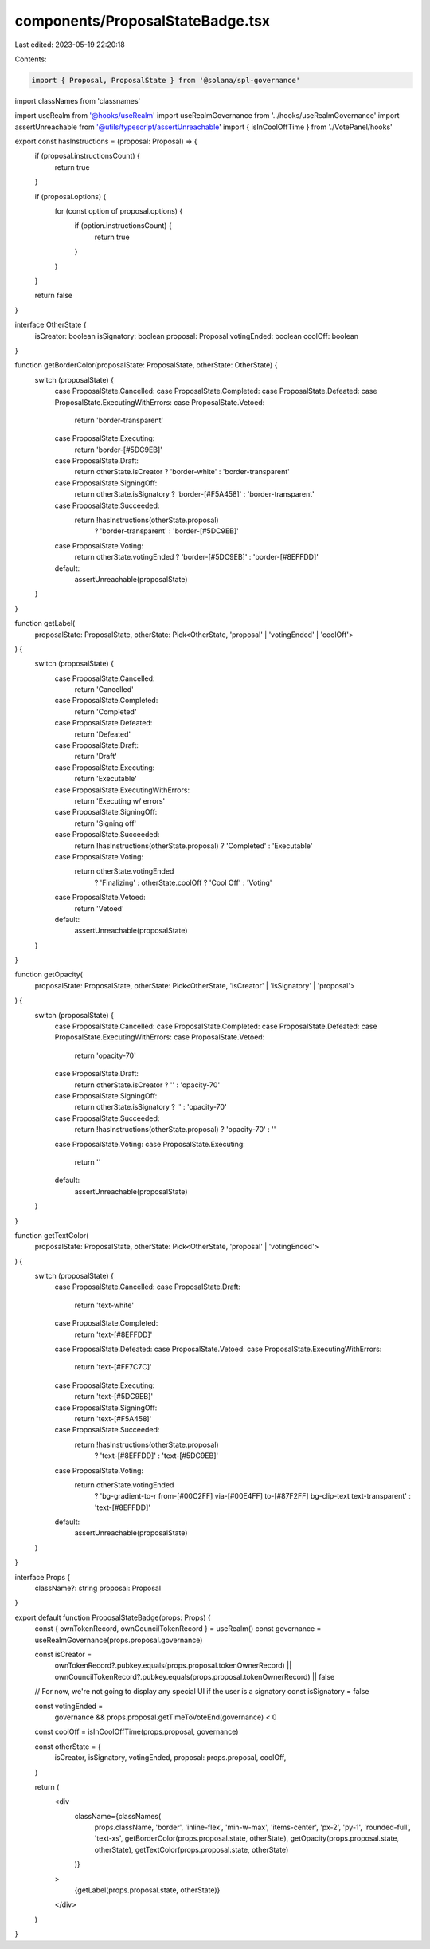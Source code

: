components/ProposalStateBadge.tsx
=================================

Last edited: 2023-05-19 22:20:18

Contents:

.. code-block:: tsx

    import { Proposal, ProposalState } from '@solana/spl-governance'
import classNames from 'classnames'

import useRealm from '@hooks/useRealm'
import useRealmGovernance from '../hooks/useRealmGovernance'
import assertUnreachable from '@utils/typescript/assertUnreachable'
import { isInCoolOffTime } from './VotePanel/hooks'

export const hasInstructions = (proposal: Proposal) => {
  if (proposal.instructionsCount) {
    return true
  }

  if (proposal.options) {
    for (const option of proposal.options) {
      if (option.instructionsCount) {
        return true
      }
    }
  }

  return false
}

interface OtherState {
  isCreator: boolean
  isSignatory: boolean
  proposal: Proposal
  votingEnded: boolean
  coolOff: boolean
}

function getBorderColor(proposalState: ProposalState, otherState: OtherState) {
  switch (proposalState) {
    case ProposalState.Cancelled:
    case ProposalState.Completed:
    case ProposalState.Defeated:
    case ProposalState.ExecutingWithErrors:
    case ProposalState.Vetoed:
      return 'border-transparent'
    case ProposalState.Executing:
      return 'border-[#5DC9EB]'
    case ProposalState.Draft:
      return otherState.isCreator ? 'border-white' : 'border-transparent'
    case ProposalState.SigningOff:
      return otherState.isSignatory ? 'border-[#F5A458]' : 'border-transparent'
    case ProposalState.Succeeded:
      return !hasInstructions(otherState.proposal)
        ? 'border-transparent'
        : 'border-[#5DC9EB]'
    case ProposalState.Voting:
      return otherState.votingEnded ? 'border-[#5DC9EB]' : 'border-[#8EFFDD]'
    default:
      assertUnreachable(proposalState)
  }
}

function getLabel(
  proposalState: ProposalState,
  otherState: Pick<OtherState, 'proposal' | 'votingEnded' | 'coolOff'>
) {
  switch (proposalState) {
    case ProposalState.Cancelled:
      return 'Cancelled'
    case ProposalState.Completed:
      return 'Completed'
    case ProposalState.Defeated:
      return 'Defeated'
    case ProposalState.Draft:
      return 'Draft'
    case ProposalState.Executing:
      return 'Executable'
    case ProposalState.ExecutingWithErrors:
      return 'Executing w/ errors'
    case ProposalState.SigningOff:
      return 'Signing off'
    case ProposalState.Succeeded:
      return !hasInstructions(otherState.proposal) ? 'Completed' : 'Executable'
    case ProposalState.Voting:
      return otherState.votingEnded
        ? 'Finalizing'
        : otherState.coolOff
        ? 'Cool Off'
        : 'Voting'
    case ProposalState.Vetoed:
      return 'Vetoed'
    default:
      assertUnreachable(proposalState)
  }
}

function getOpacity(
  proposalState: ProposalState,
  otherState: Pick<OtherState, 'isCreator' | 'isSignatory' | 'proposal'>
) {
  switch (proposalState) {
    case ProposalState.Cancelled:
    case ProposalState.Completed:
    case ProposalState.Defeated:
    case ProposalState.ExecutingWithErrors:
    case ProposalState.Vetoed:
      return 'opacity-70'
    case ProposalState.Draft:
      return otherState.isCreator ? '' : 'opacity-70'
    case ProposalState.SigningOff:
      return otherState.isSignatory ? '' : 'opacity-70'
    case ProposalState.Succeeded:
      return !hasInstructions(otherState.proposal) ? 'opacity-70' : ''
    case ProposalState.Voting:
    case ProposalState.Executing:
      return ''
    default:
      assertUnreachable(proposalState)
  }
}

function getTextColor(
  proposalState: ProposalState,
  otherState: Pick<OtherState, 'proposal' | 'votingEnded'>
) {
  switch (proposalState) {
    case ProposalState.Cancelled:
    case ProposalState.Draft:
      return 'text-white'
    case ProposalState.Completed:
      return 'text-[#8EFFDD]'
    case ProposalState.Defeated:
    case ProposalState.Vetoed:
    case ProposalState.ExecutingWithErrors:
      return 'text-[#FF7C7C]'
    case ProposalState.Executing:
      return 'text-[#5DC9EB]'
    case ProposalState.SigningOff:
      return 'text-[#F5A458]'
    case ProposalState.Succeeded:
      return !hasInstructions(otherState.proposal)
        ? 'text-[#8EFFDD]'
        : 'text-[#5DC9EB]'
    case ProposalState.Voting:
      return otherState.votingEnded
        ? 'bg-gradient-to-r from-[#00C2FF] via-[#00E4FF] to-[#87F2FF] bg-clip-text text-transparent'
        : 'text-[#8EFFDD]'
    default:
      assertUnreachable(proposalState)
  }
}

interface Props {
  className?: string
  proposal: Proposal
}

export default function ProposalStateBadge(props: Props) {
  const { ownTokenRecord, ownCouncilTokenRecord } = useRealm()
  const governance = useRealmGovernance(props.proposal.governance)

  const isCreator =
    ownTokenRecord?.pubkey.equals(props.proposal.tokenOwnerRecord) ||
    ownCouncilTokenRecord?.pubkey.equals(props.proposal.tokenOwnerRecord) ||
    false

  // For now, we're not going to display any special UI if the user is a signatory
  const isSignatory = false

  const votingEnded =
    governance && props.proposal.getTimeToVoteEnd(governance) < 0

  const coolOff = isInCoolOffTime(props.proposal, governance)

  const otherState = {
    isCreator,
    isSignatory,
    votingEnded,
    proposal: props.proposal,
    coolOff,
  }

  return (
    <div
      className={classNames(
        props.className,
        'border',
        'inline-flex',
        'min-w-max',
        'items-center',
        'px-2',
        'py-1',
        'rounded-full',
        'text-xs',
        getBorderColor(props.proposal.state, otherState),
        getOpacity(props.proposal.state, otherState),
        getTextColor(props.proposal.state, otherState)
      )}
    >
      {getLabel(props.proposal.state, otherState)}
    </div>
  )
}


